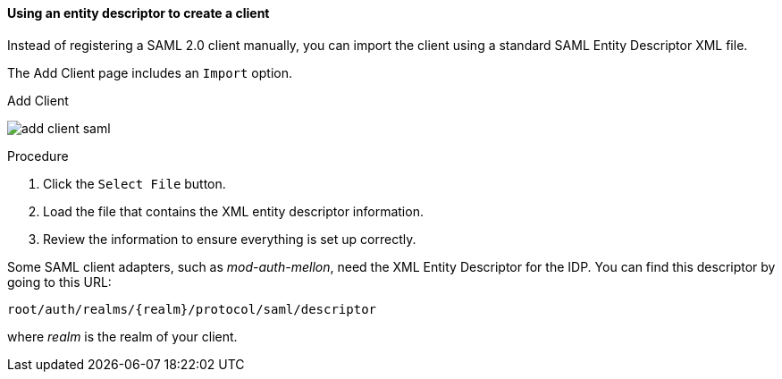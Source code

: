 [id="proc-using-an-entity-descriptors_{context}"]

==== Using an entity descriptor to create a client

Instead of registering a SAML 2.0 client manually, you can import the client using a standard SAML Entity Descriptor XML file.

The Add Client page includes an `Import` option.

.Add Client
image:{project_images}/add-client-saml.png[]

.Procedure
. Click the `Select File` button.
. Load the file that contains the XML entity descriptor information.  
. Review the information to ensure everything is set up correctly.

Some SAML client adapters, such as _mod-auth-mellon_, need the XML Entity Descriptor for the IDP.  You can find this descriptor by going to this URL:

[source, subs="attributes"]
----
root/auth/realms/{realm}/protocol/saml/descriptor
----
where _realm_ is the realm of your client.
